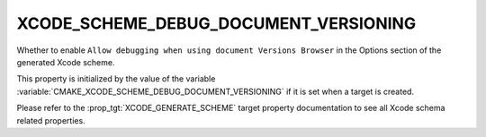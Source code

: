 XCODE_SCHEME_DEBUG_DOCUMENT_VERSIONING
--------------------------------------

.. versionadded:: 3.16

Whether to enable
``Allow debugging when using document Versions Browser``
in the Options section of the generated Xcode scheme.

This property is initialized by the value of the variable
:variable:`CMAKE_XCODE_SCHEME_DEBUG_DOCUMENT_VERSIONING`
if it is set when a target is created.

Please refer to the :prop_tgt:`XCODE_GENERATE_SCHEME` target property
documentation to see all Xcode schema related properties.
